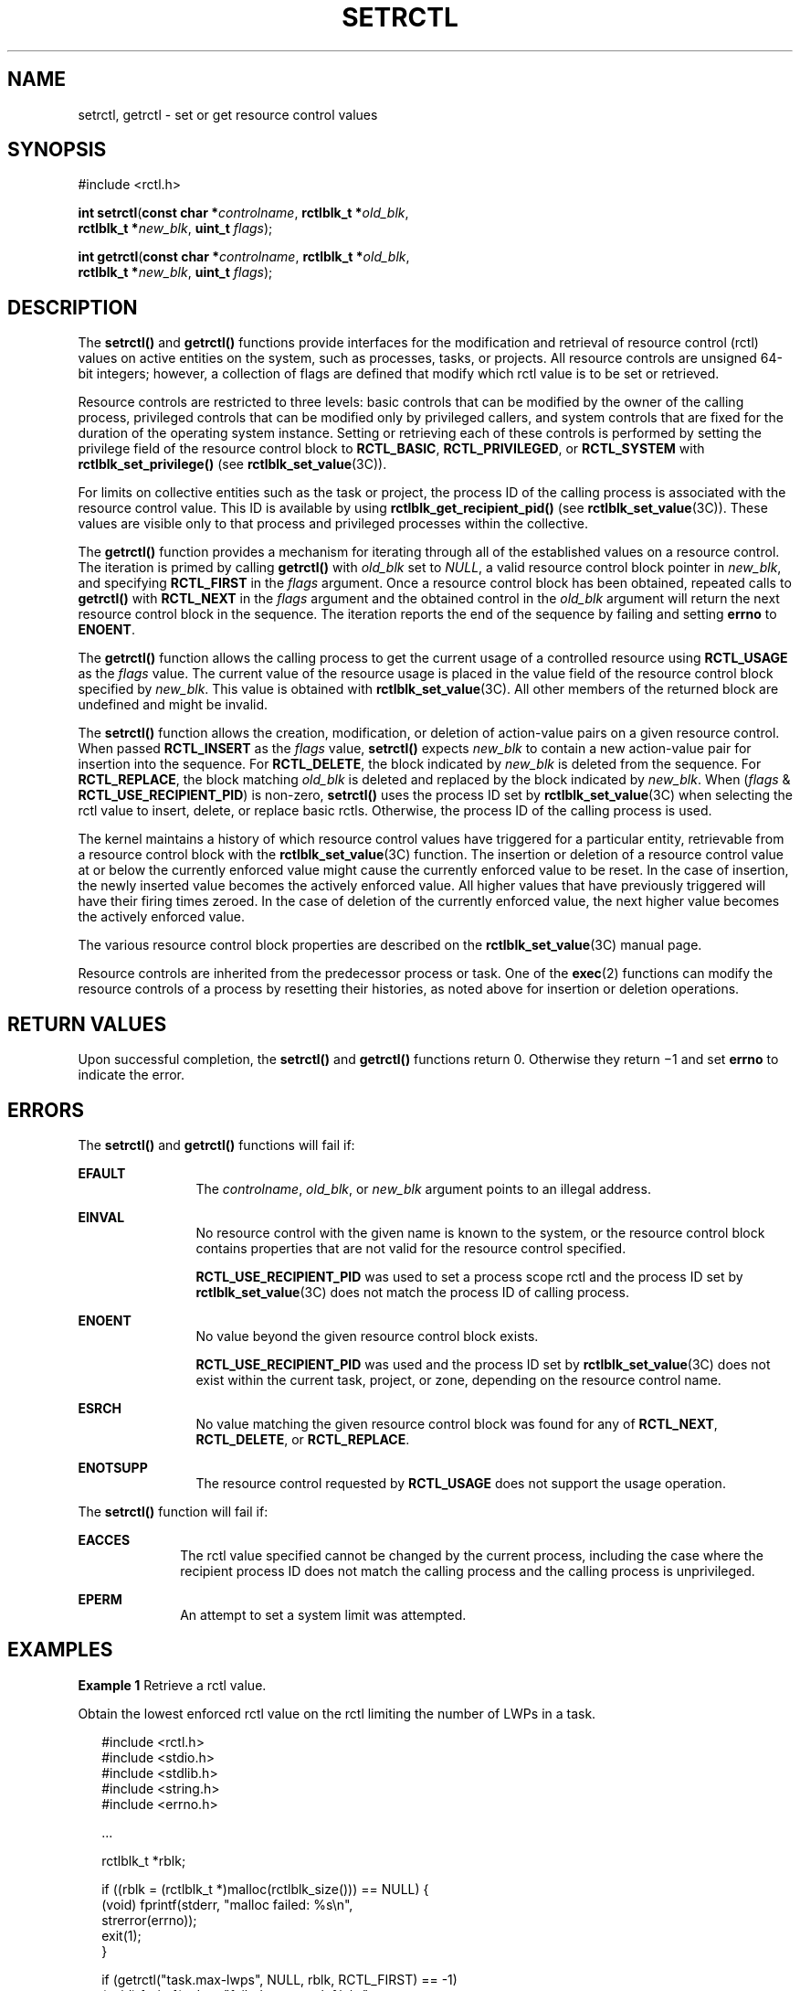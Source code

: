 '\" te
.\" Copyright (c) 2007, Sun Microsystems, Inc. All Rights Reserved.
.\" The contents of this file are subject to the terms of the Common Development and Distribution License (the "License").  You may not use this file except in compliance with the License.
.\" You can obtain a copy of the license at usr/src/OPENSOLARIS.LICENSE or http://www.opensolaris.org/os/licensing.  See the License for the specific language governing permissions and limitations under the License.
.\" When distributing Covered Code, include this CDDL HEADER in each file and include the License file at usr/src/OPENSOLARIS.LICENSE.  If applicable, add the following below this CDDL HEADER, with the fields enclosed by brackets "[]" replaced with your own identifying information: Portions Copyright [yyyy] [name of copyright owner]
.TH SETRCTL 2 "Jan 31, 2007"
.SH NAME
setrctl, getrctl \- set or get resource control values
.SH SYNOPSIS
.LP
.nf
#include <rctl.h>

\fBint\fR \fBsetrctl\fR(\fBconst char *\fR\fIcontrolname\fR, \fBrctlblk_t *\fR\fIold_blk\fR,
     \fBrctlblk_t *\fR\fInew_blk\fR, \fBuint_t\fR \fIflags\fR);
.fi

.LP
.nf
\fBint\fR \fBgetrctl\fR(\fBconst char *\fR\fIcontrolname\fR, \fBrctlblk_t *\fR\fIold_blk\fR,
     \fBrctlblk_t *\fR\fInew_blk\fR, \fBuint_t\fR \fIflags\fR);
.fi

.SH DESCRIPTION
.sp
.LP
The \fBsetrctl()\fR and \fBgetrctl()\fR functions provide interfaces for the
modification and retrieval of resource control (rctl) values on active entities
on the system, such as processes, tasks, or projects.  All resource controls
are unsigned 64-bit integers; however, a collection of flags are defined that
modify which rctl value is to be set or retrieved.
.sp
.LP
Resource controls are restricted to three levels: basic controls that can be
modified by the owner of the calling process, privileged controls that can be
modified only by privileged callers, and system controls that are fixed for the
duration of the operating system instance.  Setting or retrieving each of these
controls is performed by setting the privilege field of the resource control
block to \fBRCTL_BASIC\fR, \fBRCTL_PRIVILEGED\fR, or \fBRCTL_SYSTEM\fR with
\fBrctlblk_set_privilege()\fR (see \fBrctlblk_set_value\fR(3C)).
.sp
.LP
For limits on collective entities such as the task or project, the process ID
of the calling process is associated with the resource control value. This ID
is available by using \fBrctlblk_get_recipient_pid()\fR (see
\fBrctlblk_set_value\fR(3C)). These values are visible only to that process and
privileged processes within the collective.
.sp
.LP
The \fBgetrctl()\fR function provides a mechanism for iterating through all of
the established values on a resource control.  The iteration is primed by
calling \fBgetrctl()\fR with \fIold_blk\fR set to \fINULL\fR, a valid resource
control block pointer in \fInew_blk\fR, and specifying \fBRCTL_FIRST\fR in the
\fIflags\fR argument.  Once a resource control block has been obtained,
repeated calls to \fBgetrctl()\fR with \fBRCTL_NEXT\fR in the \fIflags\fR
argument and the obtained control in the \fIold_blk\fR argument will return the
next resource control block in the sequence.  The iteration reports the end of
the sequence by failing and setting \fBerrno\fR to \fBENOENT\fR.
.sp
.LP
The \fBgetrctl()\fR function allows the calling process to get the current
usage of a controlled resource using \fBRCTL_USAGE\fR as the \fIflags\fR value.
The current value of the resource usage is placed in the value field of the
resource control block specified by \fInew_blk\fR. This value is obtained with
\fBrctlblk_set_value\fR(3C). All other members of the returned block are
undefined and might be invalid.
.sp
.LP
The \fBsetrctl()\fR function allows the creation, modification, or deletion of
action-value pairs on a given resource control.  When passed \fBRCTL_INSERT\fR
as the \fIflags\fR value, \fBsetrctl()\fR expects \fInew_blk\fR to contain a
new action-value pair for insertion into the sequence. For \fBRCTL_DELETE\fR,
the block indicated by \fInew_blk\fR is deleted from the sequence. For
\fBRCTL_REPLACE\fR, the block matching \fIold_blk\fR is deleted and replaced by
the block indicated by \fInew_blk\fR. When (\fIflags\fR &
\fBRCTL_USE_RECIPIENT_PID\fR) is non-zero, \fBsetrctl()\fR uses the process ID
set by \fBrctlblk_set_value\fR(3C) when selecting the rctl value to insert,
delete, or replace basic rctls. Otherwise, the process ID of the calling
process is used.
.sp
.LP
The kernel maintains a history of which resource control values have triggered
for a particular entity, retrievable from a resource control block with the
\fBrctlblk_set_value\fR(3C) function. The insertion or deletion of a resource
control value at or below the currently enforced value might cause the
currently enforced value to be reset.  In the case of insertion, the newly
inserted value becomes the actively enforced value.  All higher values that
have previously triggered will have their firing times zeroed.  In the case of
deletion of the currently enforced value, the next higher value becomes the
actively enforced value.
.sp
.LP
The various resource control block properties are described on the
\fBrctlblk_set_value\fR(3C) manual page.
.sp
.LP
Resource controls are inherited from the predecessor process or task.  One of
the \fBexec\fR(2) functions can modify the resource controls of a process by
resetting their histories, as noted above for insertion or deletion operations.
.SH RETURN VALUES
.sp
.LP
Upon successful completion, the \fBsetrctl()\fR and \fBgetrctl()\fR functions
return 0. Otherwise they return \(mi1 and set \fBerrno\fR to indicate the
error.
.SH ERRORS
.sp
.LP
The \fBsetrctl()\fR and \fBgetrctl()\fR functions will fail if:
.sp
.ne 2
.na
\fB\fBEFAULT\fR\fR
.ad
.RS 12n
The \fIcontrolname\fR, \fIold_blk\fR, or \fInew_blk\fR argument points to an
illegal address.
.RE

.sp
.ne 2
.na
\fB\fBEINVAL\fR\fR
.ad
.RS 12n
No resource control with the given name is known to the system, or the resource
control block contains properties that are not valid for the resource control
specified.
.sp
\fBRCTL_USE_RECIPIENT_PID\fR was used to set a process scope rctl and the
process ID set by \fBrctlblk_set_value\fR(3C) does not match the process ID of
calling process.
.RE

.sp
.ne 2
.na
\fB\fBENOENT\fR\fR
.ad
.RS 12n
No value beyond the given resource control block exists.
.sp
\fBRCTL_USE_RECIPIENT_PID\fR was used and the process ID set by
\fBrctlblk_set_value\fR(3C) does not exist within the current task, project, or
zone, depending on the resource control name.
.RE

.sp
.ne 2
.na
\fB\fBESRCH\fR\fR
.ad
.RS 12n
No value matching the given resource control block was found for any of
\fBRCTL_NEXT\fR, \fBRCTL_DELETE\fR, or \fBRCTL_REPLACE\fR.
.RE

.sp
.ne 2
.na
\fB\fBENOTSUPP\fR\fR
.ad
.RS 12n
The resource control requested by \fBRCTL_USAGE\fR does not support the usage
operation.
.RE

.sp
.LP
The \fBsetrctl()\fR function will fail if:
.sp
.ne 2
.na
\fB\fBEACCES\fR\fR
.ad
.RS 10n
The rctl value specified cannot be changed by the current process, including
the case where the recipient process ID does not match the calling process and
the calling process is unprivileged.
.RE

.sp
.ne 2
.na
\fB\fBEPERM\fR\fR
.ad
.RS 10n
An attempt to set a system limit was attempted.
.RE

.SH EXAMPLES
.LP
\fBExample 1 \fRRetrieve a rctl value.
.sp
.LP
Obtain the lowest enforced rctl value on the rctl limiting the number of LWPs
in a task.

.sp
.in +2
.nf
#include <rctl.h>
#include <stdio.h>
#include <stdlib.h>
#include <string.h>
#include <errno.h>

\&...

rctlblk_t *rblk;

if ((rblk = (rctlblk_t *)malloc(rctlblk_size())) == NULL) {
        (void) fprintf(stderr, "malloc failed: %s\en",
            strerror(errno));
        exit(1);
}

if (getrctl("task.max-lwps", NULL, rblk, RCTL_FIRST) == -1)
        (void) fprintf(stderr, "failed to get rctl: %s\en",
            strerror(errno));
else
        (void) printf("task.max-lwps = %llu\en",
            rctlblk_get_value(rblk));
.fi
.in -2

.SH USAGE
.sp
.LP
Resource control blocks are matched on the value and privilege fields.
Resource control operations act on the first matching resource control block.
Duplicate resource control blocks are not permitted. Multiple blocks of equal
value and privilege need to be entirely deleted and reinserted, rather than
replaced, to have the correct outcome. Resource control blocks are sorted such
that all blocks with the same value that lack the \fBRCTL_LOCAL_DENY\fR flag
precede those having that flag set.
.sp
.LP
Only one \fBRCPRIV_BASIC\fR resource control value is permitted per process per
control.  Insertion of an \fBRCPRIV_BASIC\fR value will cause any existing
\fBRCPRIV_BASIC\fR value owned by that process on the control to be deleted.
.sp
.LP
The resource control facility provides the backend implementation for both
\fBsetrctl()\fR/\fBgetrctl()\fR and \fBsetrlimit()\fR/\fBgetrlimit()\fR. The
facility behaves consistently when either of these interfaces is used
exclusively; when using both interfaces, the caller must be aware of the
ordering issues above, as well as the limit equivalencies described in the
following paragraph.
.sp
.LP
The hard and soft process limits made available with \fBsetrlimit()\fR and
\fBgetrlimit()\fR are mapped to the resource controls implementation.  (New
process resource controls will not be made available with the rlimit
interface.)  Because of the \fBRCTL_INSERT\fR and \fBRCTL_DELETE\fR operations,
it is possible that the set of values defined on a resource control has more or
fewer than the two values defined for an rlimit.  In this case, the soft limit
is the lowest priority resource control value with the \fBRCTL_LOCAL_DENY\fR
flag set, and the hard limit is the resource control value with the lowest
priority equal to or exceeding \fBRCPRIV_PRIVILEGED\fR with the
\fBRCTL_LOCAL_DENY\fR flag set.  If no identifiable soft limit exists on the
resource control and \fBsetrlimit()\fR is called, a new resource control value
is created.  If a resource control does not have the global
\fBRCTL_GLOBAL_LOWERABLE\fR property set, its hard limit will not allow
lowering by unprivileged callers.
.SH ATTRIBUTES
.sp
.LP
See \fBattributes\fR(5) for descriptions of the following attributes:
.sp

.sp
.TS
box;
c | c
l | l .
ATTRIBUTE TYPE	ATTRIBUTE VALUE
_
MT-Level	Async-Signal-Safe
.TE

.SH SEE ALSO
.sp
.LP
\fBrctladm\fR(8), \fBgetrlimit\fR(2), \fBerrno\fR(3C),
\fBrctlblk_set_value\fR(3C), \fBattributes\fR(5), \fBresource_controls\fR(5)
